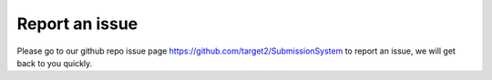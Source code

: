 Report an issue
===============

Please go to our github repo issue page https://github.com/target2/SubmissionSystem to report an issue, we will get back to you quickly.

